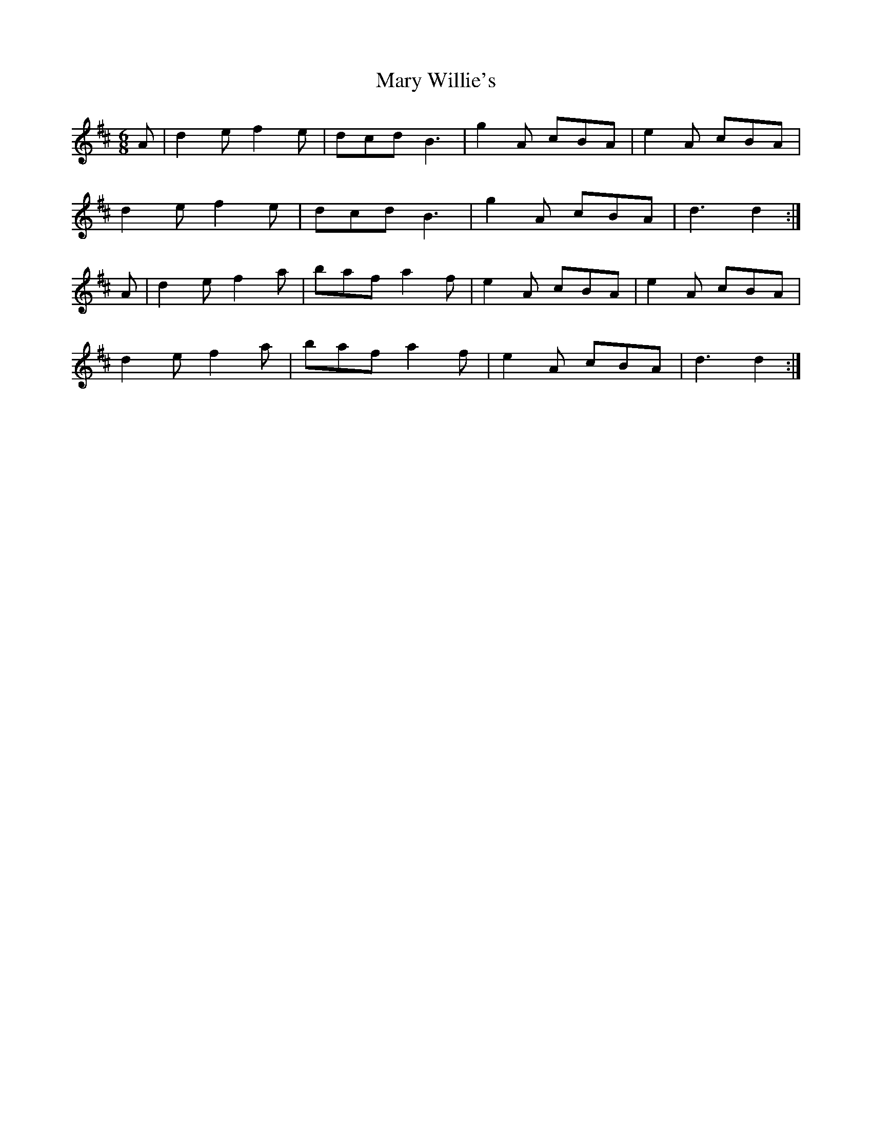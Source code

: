 X:19
T:Mary Willie's
Z: id:dc-slide-19
M:6/8
L:1/8
K:D Major
A|d2e f2e|dcd B3|g2A cBA|e2A cBA|!
d2e f2e|dcd B3|g2A cBA|d3 d2:|!
A|d2e f2a|baf a2f|e2A cBA|e2A cBA|!
d2e f2a|baf a2f|e2A cBA|d3 d2:|!